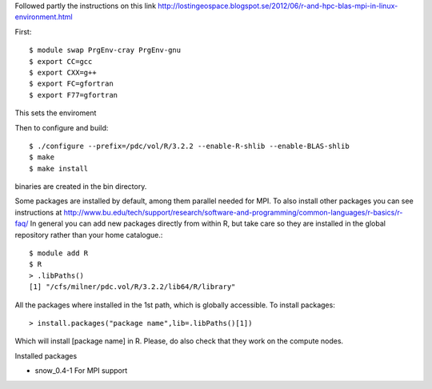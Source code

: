 
Followed partly the instructions on this link
http://lostingeospace.blogspot.se/2012/06/r-and-hpc-blas-mpi-in-linux-environment.html

First::

  $ module swap PrgEnv-cray PrgEnv-gnu
  $ export CC=gcc
  $ export CXX=g++
  $ export FC=gfortran
  $ export F77=gfortran

This sets the enviroment

Then to configure and build::

  $ ./configure --prefix=/pdc/vol/R/3.2.2 --enable-R-shlib --enable-BLAS-shlib
  $ make
  $ make install

binaries are created in the bin directory.

Some packages are installed by default, among them parallel
needed for MPI. To also install other packages you can see
instructions at http://www.bu.edu/tech/support/research/software-and-programming/common-languages/r-basics/r-faq/
In general you can add new packages directly from within R, but take care so
they are installed in the global repository rather than your home catalogue.::

  $ module add R
  $ R
  > .libPaths()
  [1] "/cfs/milner/pdc.vol/R/3.2.2/lib64/R/library"
  
All the packages where installed in the 1st path, which is globally accessible.
To install packages::

  > install.packages("package name",lib=.libPaths()[1])
  
Which will install [package name] in R.
Please, do also check that they work on the compute nodes.

Installed packages

* snow_0.4-1            For MPI support
